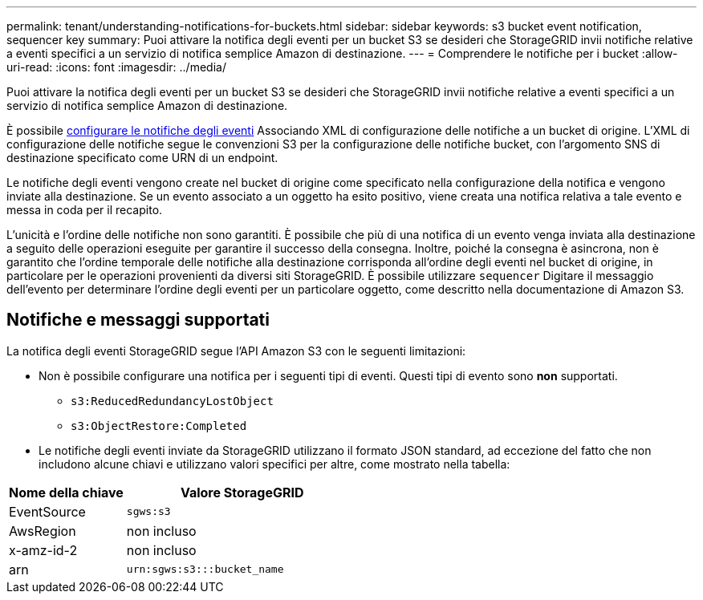 ---
permalink: tenant/understanding-notifications-for-buckets.html 
sidebar: sidebar 
keywords: s3 bucket event notification, sequencer key 
summary: Puoi attivare la notifica degli eventi per un bucket S3 se desideri che StorageGRID invii notifiche relative a eventi specifici a un servizio di notifica semplice Amazon di destinazione. 
---
= Comprendere le notifiche per i bucket
:allow-uri-read: 
:icons: font
:imagesdir: ../media/


[role="lead"]
Puoi attivare la notifica degli eventi per un bucket S3 se desideri che StorageGRID invii notifiche relative a eventi specifici a un servizio di notifica semplice Amazon di destinazione.

È possibile xref:configuring-event-notifications.adoc[configurare le notifiche degli eventi] Associando XML di configurazione delle notifiche a un bucket di origine. L'XML di configurazione delle notifiche segue le convenzioni S3 per la configurazione delle notifiche bucket, con l'argomento SNS di destinazione specificato come URN di un endpoint.

Le notifiche degli eventi vengono create nel bucket di origine come specificato nella configurazione della notifica e vengono inviate alla destinazione. Se un evento associato a un oggetto ha esito positivo, viene creata una notifica relativa a tale evento e messa in coda per il recapito.

L'unicità e l'ordine delle notifiche non sono garantiti. È possibile che più di una notifica di un evento venga inviata alla destinazione a seguito delle operazioni eseguite per garantire il successo della consegna. Inoltre, poiché la consegna è asincrona, non è garantito che l'ordine temporale delle notifiche alla destinazione corrisponda all'ordine degli eventi nel bucket di origine, in particolare per le operazioni provenienti da diversi siti StorageGRID. È possibile utilizzare `sequencer` Digitare il messaggio dell'evento per determinare l'ordine degli eventi per un particolare oggetto, come descritto nella documentazione di Amazon S3.



== Notifiche e messaggi supportati

La notifica degli eventi StorageGRID segue l'API Amazon S3 con le seguenti limitazioni:

* Non è possibile configurare una notifica per i seguenti tipi di eventi. Questi tipi di evento sono *non* supportati.
+
** `s3:ReducedRedundancyLostObject`
** `s3:ObjectRestore:Completed`


* Le notifiche degli eventi inviate da StorageGRID utilizzano il formato JSON standard, ad eccezione del fatto che non includono alcune chiavi e utilizzano valori specifici per altre, come mostrato nella tabella:


[cols="1a,2a"]
|===
| Nome della chiave | Valore StorageGRID 


 a| 
EventSource
 a| 
`sgws:s3`



 a| 
AwsRegion
 a| 
non incluso



 a| 
x-amz-id-2
 a| 
non incluso



 a| 
arn
 a| 
`urn:sgws:s3:::bucket_name`

|===